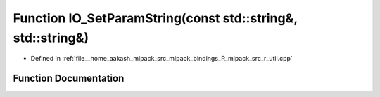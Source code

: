 .. _exhale_function_r__util_8cpp_1a9e342165af90db02218690f502e7c8a3:

Function IO_SetParamString(const std::string&, std::string&)
============================================================

- Defined in :ref:`file__home_aakash_mlpack_src_mlpack_bindings_R_mlpack_src_r_util.cpp`


Function Documentation
----------------------


.. doxygenfunction:: IO_SetParamString(const std::string&, std::string&)
